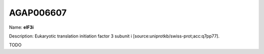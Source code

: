 
AGAP006607
=============

Name: **eIF3i**

Description: Eukaryotic translation initiation factor 3 subunit i [source:uniprotkb/swiss-prot;acc:q7pp77].

TODO
